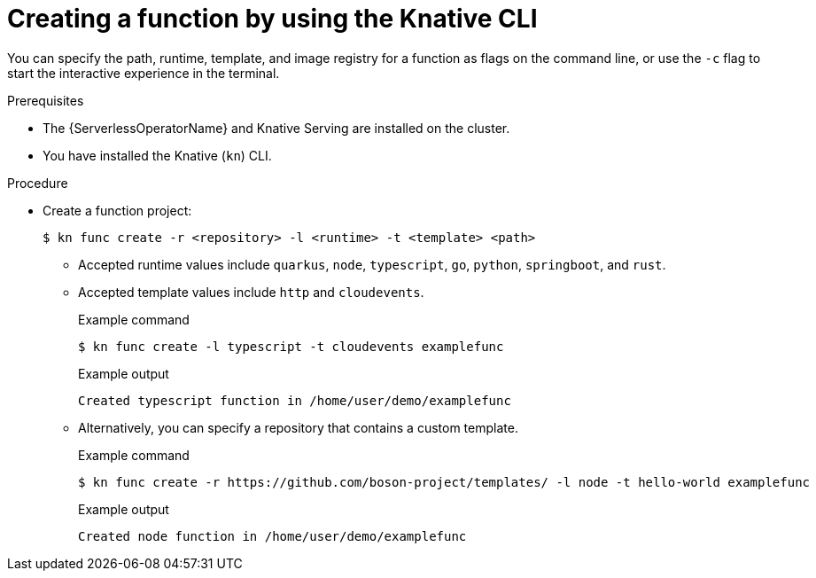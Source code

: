 // Module included in the following assemblies:
//
// * serverless/functions/serverless-functions-getting-started.adoc
// * serverless/reference/kn-func-ref.adoc

:_content-type: PROCEDURE
[id="serverless-create-func-kn_{context}"]
= Creating a function by using the Knative CLI

You can specify the path, runtime, template, and image registry for a function as flags on the command line, or use the `-c` flag to start the interactive experience in the terminal.

.Prerequisites

* The {ServerlessOperatorName} and Knative Serving are installed on the cluster.
* You have installed the Knative (`kn`) CLI.

.Procedure

* Create a function project:
+
[source,terminal]
----
$ kn func create -r <repository> -l <runtime> -t <template> <path>
----
** Accepted runtime values include `quarkus`, `node`, `typescript`, `go`, `python`, `springboot`, and `rust`.
** Accepted template values include `http` and `cloudevents`.
+
.Example command
[source,terminal]
----
$ kn func create -l typescript -t cloudevents examplefunc
----
+
.Example output
[source,terminal]
----
Created typescript function in /home/user/demo/examplefunc
----
+
** Alternatively, you can specify a repository that contains a custom template.
+
.Example command
[source,terminal]
----
$ kn func create -r https://github.com/boson-project/templates/ -l node -t hello-world examplefunc
----
+
.Example output
[source,terminal]
----
Created node function in /home/user/demo/examplefunc
----
